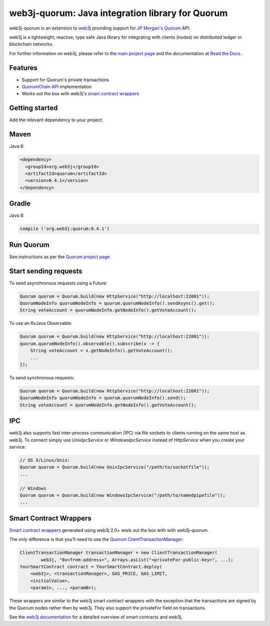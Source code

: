 .. To build this file locally ensure docutils Python package is installed and run:
   $ rst2html.py README.rst README.html

web3j-quorum: Java integration library for Quorum
=================================================

web3j-quorum is an extension to `web3j <https://github.com/web3j/web3j>`_ providing support for
`JP Morgan's Quorum <https://github.com/jpmorganchase/quorum>`_ API.

web3j is a lightweight, reactive, type safe Java library for integrating with clients
(nodes) on distributed ledger or blockchain networks.

For further information on web3j, please refer to the
`main project page <https://github.com/web3j/web3j>`_ and the documentation at
`Read the Docs <http://docs.web3j.io>`_.


Features
--------

- Support for Quorum's private transactions
- `QuorumChain API <https://github.com/jpmorganchase/quorum/blob/master/docs/api.md#quorumchain-apis>`_
  implementation
- Works out the box with web3j's
  `smart contract wrappers <http://docs.web3j.io/smart_contracts.html#solidity-smart-contract-wrappers>`_

Getting started
---------------

Add the relevant dependency to your project:

Maven
-----

Java 8:

.. code-block:: xml

   <dependency>
     <groupId>org.web3j</groupId>
     <artifactId>quorum</artifactId>
     <version>0.4.1</version>
   </dependency>

Gradle
------

Java 8:

.. code-block:: groovy

   compile ('org.web3j:quorum:0.4.1')


Run Quorum
----------

See instructions as per the `Quorum project page <https://github.com/jpmorganchase/quorum>`_


Start sending requests
----------------------

To send asynchronous requests using a Future:

.. code-block:: java

   Quorum quorum = Quorum.build(new HttpService("http://localhost:22001"));
   QuorumNodeInfo quorumNodeInfo = quorum.quorumNodeInfo().sendAsync().get();
   String voteAccount = quorumNodeInfo.getNodeInfo().getVoteAccount();


To use an RxJava Observable:

.. code-block:: java

   Quorum quorum = Quorum.build(new HttpService("http://localhost:22001"));
   quorum.quorumNodeInfo().observable().subscribe(x -> {
       String voteAccount = x.getNodeInfo().getVoteAccount();
       ...
   });

To send synchronous requests:

.. code-block:: java

   Quorum quorum = Quorum.build(new HttpService("http://localhost:22001"));
   QuorumNodeInfo quorumNodeInfo = quorum.quorumNodeInfo().send();
   String voteAccount = quorumNodeInfo.getNodeInfo().getVoteAccount();


IPC
---

web3j also supports fast inter-process communication (IPC) via file sockets to clients running on
the same host as web3j. To connect simply use *UnixIpcService* or *WindowsIpcService* instead of
*HttpService* when you create your service:

.. code-block:: java

   // OS X/Linux/Unix:
   Quorum quorum = Quorum.build(new UnixIpcService("/path/to/socketfile"));
   ...

   // Windows
   Quorum quorum = Quorum.build(new WindowsIpcService("/path/to/namedpipefile"));
   ...


Smart Contract Wrappers
-----------------------

`Smart contract wrappers <http://docs.web3j.io/smart_contracts.html#solidity-smart-contract-wrappers>`_
generated using web3j 2.0+ work out the box with with web3j-quorum.

The only difference is that you'll need to use the
`Quorum ClientTransactionManager <https://github.com/web3j/quorum/tree/master/src/main/java/org/web3j/quorum/tx/ClientTransactionManager.java>`_:

.. code-block:: java

   ClientTransactionManager transactionManager = new ClientTransactionManager(
           web3j, "0x<from-address>", Arrays.asList("<privateFor-public-key>", ...);
   YourSmartContract contract = YourSmartContract.deploy(
       <web3j>, <transactionManager>, GAS_PRICE, GAS_LIMIT,
       <initialValue>,
       <param1>, ..., <paramN>);


These wrappers are similar to the web3j smart contract wrappers with the exception that the
transactions are signed by the Quorum nodes rather then by web3j. They also support the privateFor
field on transactions.

See the `web3j documentation <http://docs.web3j.io/smart_contracts.html>`_ for a detailed overview
of smart contracts and web3j.

